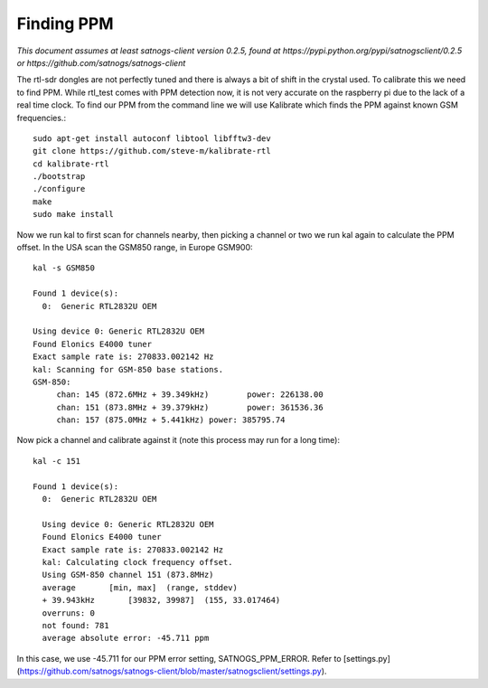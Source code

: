 ===========
Finding PPM
===========

*This document assumes at least satnogs-client version 0.2.5, found at https://pypi.python.org/pypi/satnogsclient/0.2.5 or https://github.com/satnogs/satnogs-client*

The rtl-sdr dongles are not perfectly tuned and there is always a bit of shift in the crystal used. To calibrate this we need to find PPM. While rtl_test comes with PPM detection now, it is not very accurate on the raspberry pi due to the lack of a real time clock. To find our PPM from the command line we will use Kalibrate which finds the PPM against known GSM frequencies.::

   sudo apt-get install autoconf libtool libfftw3-dev
   git clone https://github.com/steve-m/kalibrate-rtl
   cd kalibrate-rtl
   ./bootstrap
   ./configure
   make
   sudo make install

Now we run kal to first scan for channels nearby, then picking a channel or two we run kal again to calculate the PPM offset. In the USA scan the GSM850 range, in Europe GSM900::

   kal -s GSM850
   
   Found 1 device(s):
     0:  Generic RTL2832U OEM
   
   Using device 0: Generic RTL2832U OEM
   Found Elonics E4000 tuner
   Exact sample rate is: 270833.002142 Hz
   kal: Scanning for GSM-850 base stations.
   GSM-850:
      	chan: 145 (872.6MHz + 39.349kHz)	power: 226138.00
      	chan: 151 (873.8MHz + 39.379kHz)	power: 361536.36
      	chan: 157 (875.0MHz + 5.441kHz)	power: 385795.74

Now pick a channel and calibrate against it (note this process may run for a long time)::

   kal -c 151
   
   Found 1 device(s):
     0:  Generic RTL2832U OEM
   
     Using device 0: Generic RTL2832U OEM
     Found Elonics E4000 tuner
     Exact sample rate is: 270833.002142 Hz
     kal: Calculating clock frequency offset.
     Using GSM-850 channel 151 (873.8MHz)
     average       [min, max]  (range, stddev)
     + 39.943kHz       [39832, 39987]  (155, 33.017464)
     overruns: 0
     not found: 781
     average absolute error: -45.711 ppm

In this case, we use -45.711 for our PPM error setting, SATNOGS_PPM_ERROR. Refer to [settings.py](https://github.com/satnogs/satnogs-client/blob/master/satnogsclient/settings.py).
